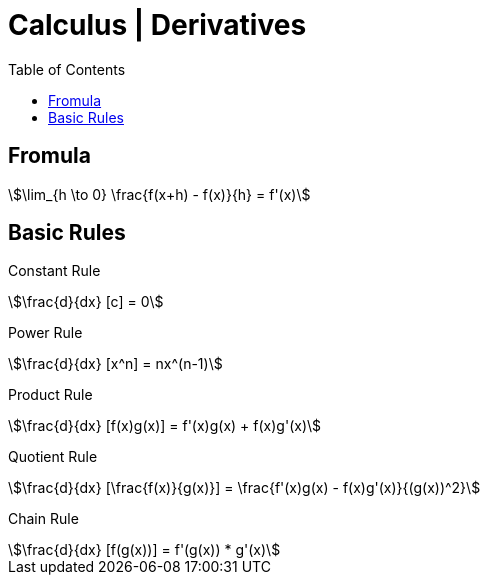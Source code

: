 = Calculus | Derivatives
:docinfo: shared
:source-highlighter: pygments
:pygments-style: monokai
:icons: font
:stem:
:toc: left
:docinfodir: ..

== Fromula
[stem]
++++
\lim_{h \to 0} \frac{f(x+h) - f(x)}{h} = f'(x)
++++

== Basic Rules

Constant Rule::
[stem]
++++
\frac{d}{dx} [c] = 0
++++

Power Rule::
[stem]
++++
\frac{d}{dx} [x^n] = nx^(n-1)
++++

Product Rule::
[stem]
++++
\frac{d}{dx} [f(x)g(x)] = f'(x)g(x) + f(x)g'(x)
++++

Quotient Rule::
[stem]
++++
\frac{d}{dx} [\frac{f(x)}{g(x)}] = \frac{f'(x)g(x) - f(x)g'(x)}{(g(x))^2}
++++

Chain Rule::
[stem]
++++
\frac{d}{dx} [f(g(x))]  = f'(g(x)) * g'(x)
++++
